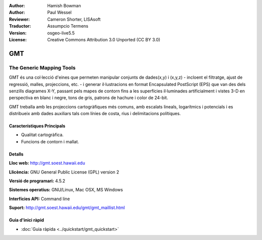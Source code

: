 :Author: Hamish Bowman
:Author: Paul Wessel
:Reviewer: Cameron Shorter, LISAsoft
:Traductor: Assumpcio Termens
:Version: osgeo-live5.5
:License: Creative Commons Attribution 3.0 Unported  (CC BY 3.0)

.. image:: ../../images/project_logos/logo-GMT.png
  :scale: 100 %
  :alt: project logo
  :align: right
  :target: http://gmt.soest.hawaii.edu


GMT
================================================================================

The Generic Mapping Tools
~~~~~~~~~~~~~~~~~~~~~~~~~~~~~~~~~~~~~~~~~~~~~~~~~~~~~~~~~~~~~~~~~~~~~~~~~~~~~~~~

GMT és una col·lecció d'eines que permeten manipular  conjunts de dades(x,y) i 
(x,y,z) - incloent el filtratge, ajust de regressió, malles, projeccions, etc. - 
i generar il·lustracions en format Encapsulated PostScript (EPS) que van des 
dels senzills diagrames X-Y, passant pels mapes de contorn fins a les superfícies
il·luminades artificialment i vistes 3-D en perspectiva en blanc i negre, tons 
de gris, patrons de hachure i color de 24-bit.

GMT treballa amb les projeccions cartogràfiques més comuns, amb escalats lineals,
logarítmics i potencials i es distribueix amb dades auxiliars tals com línies de 
costa, rius i delimitacions polítiques.


.. image:: ../../images/screenshots/800x600/gmt-example28.png
  :scale: 50 %
  :alt: screenshot
  :align: right

Característiques Principals
--------------------------------------------------------------------------------

* Qualitat cartogràfica.
* Funcions de contorn i mallat.

Detalls
--------------------------------------------------------------------------------

**Lloc web:** http://gmt.soest.hawaii.edu

**Llicència:** GNU General Public License (GPL) version 2

**Versió de programari:** 4.5.2

**Sistemes operatius:** GNU/Linux, Mac OSX, MS Windows

**Interfícies API:** Command line

**Suport:** http://gmt.soest.hawaii.edu/gmt/gmt_maillist.html


Guia d'inici ràpid
--------------------------------------------------------------------------------

* :doc:`Guia ràpida <../quickstart/gmt_quickstart>`


